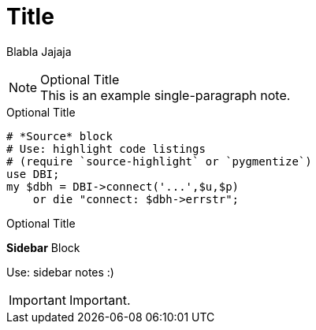 = Title

Blabla
Jajaja


.Optional Title
NOTE: This is an example
      single-paragraph note.
      
      
      

.Optional Title
[source,perl]
----
# *Source* block
# Use: highlight code listings
# (require `source-highlight` or `pygmentize`)
use DBI;
my $dbh = DBI->connect('...',$u,$p)
    or die "connect: $dbh->errstr";
----



.Optional Title
****
*Sidebar* Block

Use: sidebar notes :)
****


IMPORTANT: Important.


